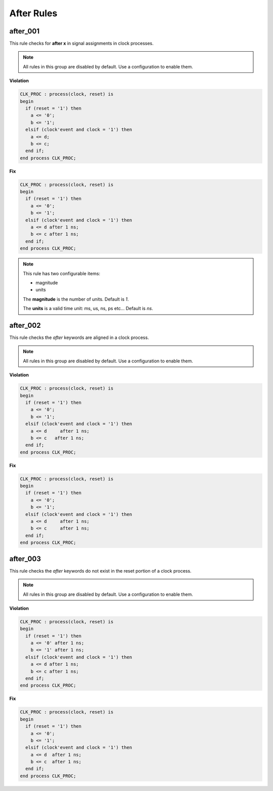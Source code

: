 After Rules
-----------

after_001
#########

This rule checks for **after x** in signal assignments in clock processes.

.. NOTE::  All rules in this group are disabled by default.
           Use a configuration to enable them.

**Violation**

.. code-block:: vhdl

   CLK_PROC : process(clock, reset) is
   begin
     if (reset = '1') then
       a <= '0';
       b <= '1';
     elsif (clock'event and clock = '1') then
       a <= d;
       b <= c;
     end if;
   end process CLK_PROC;

**Fix**

.. code-block:: vhdl

   CLK_PROC : process(clock, reset) is
   begin
     if (reset = '1') then
       a <= '0';
       b <= '1';
     elsif (clock'event and clock = '1') then
       a <= d after 1 ns;
       b <= c after 1 ns;
     end if;
   end process CLK_PROC;

.. NOTE::  This rule has two configurable items:

   * magnitude
   * units

   The **magnitude** is the number of units.  Default is *1*.

   The **units** is a valid time unit: ms, us, ns, ps etc...  Default is *ns*.

after_002
#########

This rule checks the *after* keywords are aligned in a clock process.

.. NOTE::  All rules in this group are disabled by default.
           Use a configuration to enable them.

**Violation**

.. code-block:: vhdl

   CLK_PROC : process(clock, reset) is
   begin
     if (reset = '1') then
       a <= '0';
       b <= '1';
     elsif (clock'event and clock = '1') then
       a <= d     after 1 ns;
       b <= c   after 1 ns;
     end if;
   end process CLK_PROC;

**Fix**

.. code-block:: vhdl

   CLK_PROC : process(clock, reset) is
   begin
     if (reset = '1') then
       a <= '0';
       b <= '1';
     elsif (clock'event and clock = '1') then
       a <= d     after 1 ns;
       b <= c     after 1 ns;
     end if;
   end process CLK_PROC;

after_003
#########

This rule checks the *after* keywords do not exist in the reset portion of a clock process.

.. NOTE::  All rules in this group are disabled by default.
           Use a configuration to enable them.

**Violation**

.. code-block:: vhdl

   CLK_PROC : process(clock, reset) is
   begin
     if (reset = '1') then
       a <= '0' after 1 ns;
       b <= '1' after 1 ns;
     elsif (clock'event and clock = '1') then
       a <= d after 1 ns;
       b <= c after 1 ns;
     end if;
   end process CLK_PROC;

**Fix**

.. code-block:: vhdl

   CLK_PROC : process(clock, reset) is
   begin
     if (reset = '1') then
       a <= '0';
       b <= '1';
     elsif (clock'event and clock = '1') then
       a <= d  after 1 ns;
       b <= c  after 1 ns;
     end if;
   end process CLK_PROC;

